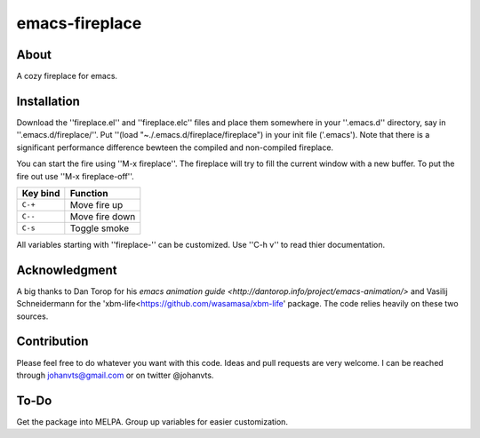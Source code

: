 emacs-fireplace
================
.. image:: https://raw.github.com/johanvts/emacs-fireplace/master/img/fireplace.gif

About
-----
A cozy fireplace for emacs.

Installation
------------

Download the ''fireplace.el'' and ''fireplace.elc'' files and place them somewhere in your ''.emacs.d'' directory, say in ''.emacs.d/fireplace/''.
Put ''(load "~./.emacs.d/fireplace/fireplace") in your init file ('.emacs').
Note that there is a significant performance difference bewteen the compiled and non-compiled fireplace.

You can start the fire using ''M-x fireplace''.
The fireplace will try to fill the current window with a new buffer.
To put the fire out use ''M-x fireplace-off''.


========================= ================================
Key bind                  Function
========================= ================================
``C-+``                   Move fire up
``C--``                   Move fire down
``C-s``                   Toggle smoke
========================= ================================

All variables starting with ''fireplace-'' can be customized. Use ''C-h v'' to  read thier documentation. 

Acknowledgment
--------------

A big thanks to Dan Torop for his `emacs animation guide
<http://dantorop.info/project/emacs-animation/>` and Vasilij Schneidermann for the 'xbm-life<https://github.com/wasamasa/xbm-life' package.
The code relies heavily on these two sources.

Contribution
------------

Please feel free to do whatever you want with this code.
Ideas and pull requests are very welcome. I can be reached through johanvts@gmail.com
or on twitter @johanvts.


To-Do
-----
Get the package into MELPA.
Group up variables for easier customization.
